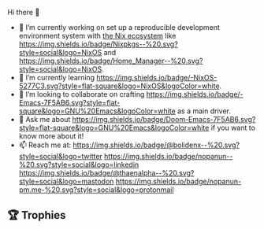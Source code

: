 #+author: thaenalpha
**** Hi there 👋
#+html: <a href="https://github.com/anuraghazra/github-readme-stats"><img src="https://github-readme-stats.vercel.app/api/top-langs/?username=thaenalpha&layout=compact&hide_border=true" align="right" /></a>
- 🔭 I’m currently working on set up a reproducible development environment
  system with [[https://nixos.org][the Nix ecosystem]] like [[https://github.com/NixOS/nixpkgs][https://img.shields.io/badge/Nixpkgs--%20.svg?style=social&logo=NixOS]] and [[https://github.com/nix-community/home-manager][https://img.shields.io/badge/Home_Manager--%20.svg?style=social&logo=NixOS]].
- 🌱 I’m currently learning [[https://nixos.org][https://img.shields.io/badge/-NixOS-5277C3.svg?style=flat-square&logo=NixOS&logoColor=white]].
- 👯 I’m looking to collaborate on crafting [[https://www.gnu.org/software/emacs/emacs.html][https://img.shields.io/badge/-Emacs-7F5AB6.svg?style=flat-square&logo=GNU%20Emacs&logoColor=white]] as a main driver.
- 💬 Ask me about [[https://github.com/doomemacs/doomemacs][https://img.shields.io/badge/Doom-Emacs-7F5AB6.svg?style=flat-square&logo=GNU%20Emacs&logoColor=white]] if you want to know more about it!
- 📫 Reach me at: [[https://twitter.com/bolidenx][https://img.shields.io/badge/@bolidenx--%20.svg?style=social&logo=twitter]] [[https://www.linkedin.com/in/nopanun][https://img.shields.io/badge/nopanun--%20.svg?style=social&logo=linkedin]] [[https://mstdn.io/@thaenalpha][https://img.shields.io/badge/@thaenalpha--%20.svg?style=social&logo=mastodon]] [[mailto:nopanun@pm.me][https://img.shields.io/badge/nopanun-pm.me-%20.svg?style=social&logo=protonmail]]
# - 🔭 I’m currently working on a bot that can help you find the best place to eat in your area.
# - 🤔 I’m looking for help with designing a new feature for my bot.
# - 😄 Pronouns: ...
# - ⚡ Fun fact: ...
# /NOTE: Top Languages does not indicate my skill level or anything like
# that; it's a GitHub metric to determine which languages have the most
# code on GitHub./

#+html: <div><a href="https://github.com/thaenalpha"><img src="https://github-readme-stats.vercel.app/api?username=thaenalpha&count_private=true&include_all_commits=true&show_icons=true&hide_title=true&hide_border=true" /></a> <a href="http://ultravioletbat.deviantart.com/art/Yay-Evil-111710573"><img src="https://raw.githubusercontent.com/thaenalpha/doom-emacs/screenshots/cacochan.png" align="right" /></a></div>

** 🏆 Trophies
#+html: <p align="center"><a href="https://github.com/ryo-ma/github-profile-trophy"><img width=800 src="https://github-profile-trophy.vercel.app/?username=thaenalpha&theme=buddhism&column=-1&no-frame=true" /></a></p>
